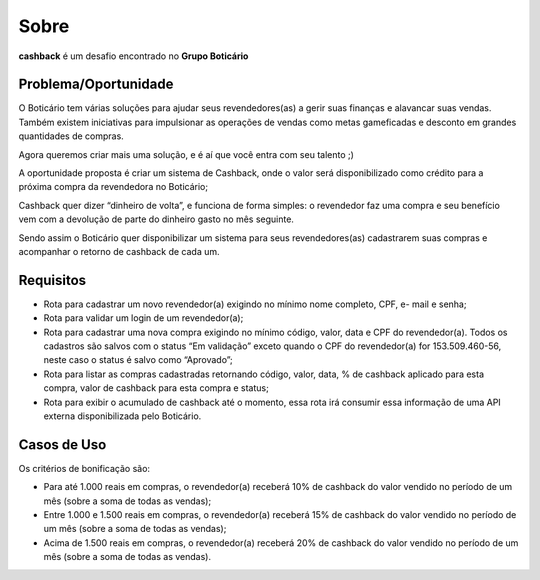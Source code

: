 Sobre
=====

**cashback** é um desafio encontrado no **Grupo Boticário**

=====================
Problema/Oportunidade
=====================
O Boticário tem várias soluções para ajudar seus revendedores(as) a gerir suas finanças e alavancar suas vendas. Também existem iniciativas para impulsionar as operações de vendas como metas gameficadas e desconto em grandes quantidades de compras.

Agora queremos criar mais uma solução, e é aí que você entra com seu talento ;)

A oportunidade proposta é criar um sistema de Cashback, onde o valor será disponibilizado como crédito para a próxima compra da revendedora no Boticário;

Cashback quer dizer “dinheiro de volta”, e funciona de forma simples: o revendedor faz uma compra e seu benefício vem com a devolução de parte do dinheiro gasto no mês seguinte.

Sendo assim o Boticário quer disponibilizar um sistema para seus revendedores(as) cadastrarem suas compras e acompanhar o retorno de cashback de cada um.

==========
Requisitos
==========
* Rota para cadastrar um novo revendedor(a) exigindo no mínimo nome completo, CPF, e- mail e senha;
* Rota para validar um login de um revendedor(a);
* Rota para cadastrar uma nova compra exigindo no mínimo código, valor, data e CPF do revendedor(a). Todos os cadastros são salvos com o status “Em validação” exceto quando o CPF do revendedor(a) for 153.509.460-56, neste caso o status é salvo como “Aprovado”;
* Rota para listar as compras cadastradas retornando código, valor, data, % de cashback aplicado para esta compra, valor de cashback para esta compra e status;
* Rota para exibir o acumulado de cashback até o momento, essa rota irá consumir essa informação de uma API externa disponibilizada pelo Boticário. 

============
Casos de Uso
============
Os critérios de bonificação são:

* Para até 1.000 reais em compras, o revendedor(a) receberá 10% de cashback do valor vendido no período de um mês (sobre a soma de todas as vendas);

* Entre 1.000 e 1.500 reais em compras, o revendedor(a) receberá 15% de cashback do valor vendido no período de um mês (sobre a soma de todas as vendas);

* Acima de 1.500 reais em compras, o revendedor(a) receberá 20% de cashback do valor vendido no período de um mês (sobre a soma de todas as vendas).